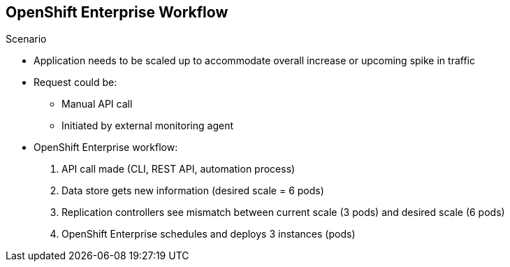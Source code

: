 == OpenShift Enterprise Workflow
:noaudio:


.Scenario
* Application needs to be scaled up to accommodate overall increase or upcoming spike in traffic
* Request could be:
** Manual API call
** Initiated by external monitoring agent

* OpenShift Enterprise workflow:
. API call made (CLI, REST API, automation process)
. Data store gets new information (desired scale = 6 pods)
. Replication controllers see mismatch between current scale (3 pods) and
desired scale (6 pods)
. OpenShift Enterprise schedules and deploys 3 instances (pods)


ifdef::showscript[]

=== Transcript

Put simply, OpenShift Enterprise manages its workflow as follows:

. Users or automation make calls to the REST API (using the web console, command line, or any other method) to change the state of the system.
. OpenShift Enterprise periodically checks to see what system state the call wants.
. OpenShift Enterprise then works to bring the other parts of the system into
sync with the desired state.

For example: Say an OpenShift Enterprise 3.0 user predicts a spike in traffic before a holiday or major sports event.
The user wants to spin up more pods of a specific service/application to accommodate the additional traffic.

The application has three pods running, and the user wants to double that number, to six running pods, as a pre-emptive measure.

The user uses the web console, CLI, or other method to make a call stating that the application should have six instances.

The system updates the data store with the new information that the desired scale is six running pods.

On the next sync loop, the replication controllers determine that the current scale of three running pods does not match the desired scale of six running pods.

OpenShift Enterprise then schedules three more instances and places them for deployment.

As you can see, the OpenShift Enterprise controllers are performing the "business logic" of the system by taking user actions and transforming them into reality.

You can customize the launching and running of builds independently of how images are managed or how deployments happen.

endif::showscript[]


